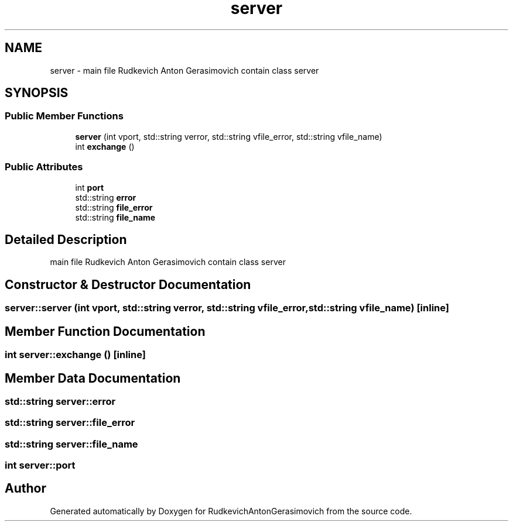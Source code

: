 .TH "server" 3 "RudkevichAntonGerasimovich" \" -*- nroff -*-
.ad l
.nh
.SH NAME
server \- main file Rudkevich Anton Gerasimovich contain class server  

.SH SYNOPSIS
.br
.PP
.SS "Public Member Functions"

.in +1c
.ti -1c
.RI "\fBserver\fP (int vport, std::string verror, std::string vfile_error, std::string vfile_name)"
.br
.ti -1c
.RI "int \fBexchange\fP ()"
.br
.in -1c
.SS "Public Attributes"

.in +1c
.ti -1c
.RI "int \fBport\fP"
.br
.ti -1c
.RI "std::string \fBerror\fP"
.br
.ti -1c
.RI "std::string \fBfile_error\fP"
.br
.ti -1c
.RI "std::string \fBfile_name\fP"
.br
.in -1c
.SH "Detailed Description"
.PP 
main file Rudkevich Anton Gerasimovich contain class server 
.SH "Constructor & Destructor Documentation"
.PP 
.SS "server::server (int vport, std::string verror, std::string vfile_error, std::string vfile_name)\fC [inline]\fP"

.SH "Member Function Documentation"
.PP 
.SS "int server::exchange ()\fC [inline]\fP"

.SH "Member Data Documentation"
.PP 
.SS "std::string server::error"

.SS "std::string server::file_error"

.SS "std::string server::file_name"

.SS "int server::port"


.SH "Author"
.PP 
Generated automatically by Doxygen for RudkevichAntonGerasimovich from the source code\&.
